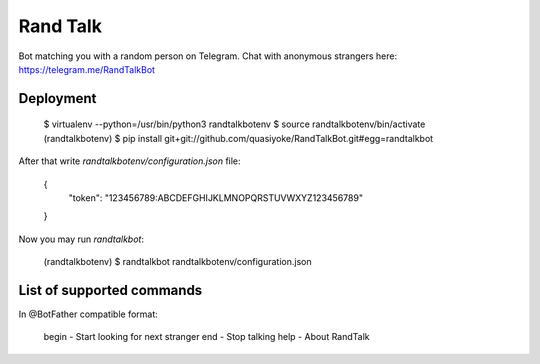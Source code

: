 Rand Talk
=========

Bot matching you with a random person on Telegram. Chat with anonymous strangers here: https://telegram.me/RandTalkBot

Deployment
----------

    $ virtualenv --python=/usr/bin/python3 randtalkbotenv
    $ source randtalkbotenv/bin/activate
    (randtalkbotenv) $ pip install git+git://github.com/quasiyoke/RandTalkBot.git#egg=randtalkbot

After that write `randtalkbotenv/configuration.json` file:

    {
        "token": "123456789:ABCDEFGHIJKLMNOPQRSTUVWXYZ123456789"
    }

Now you may run `randtalkbot`:

    (randtalkbotenv) $ randtalkbot randtalkbotenv/configuration.json

List of supported commands
--------------------------

In @BotFather compatible format:

    begin - Start looking for next stranger
    end - Stop talking
    help - About RandTalk
